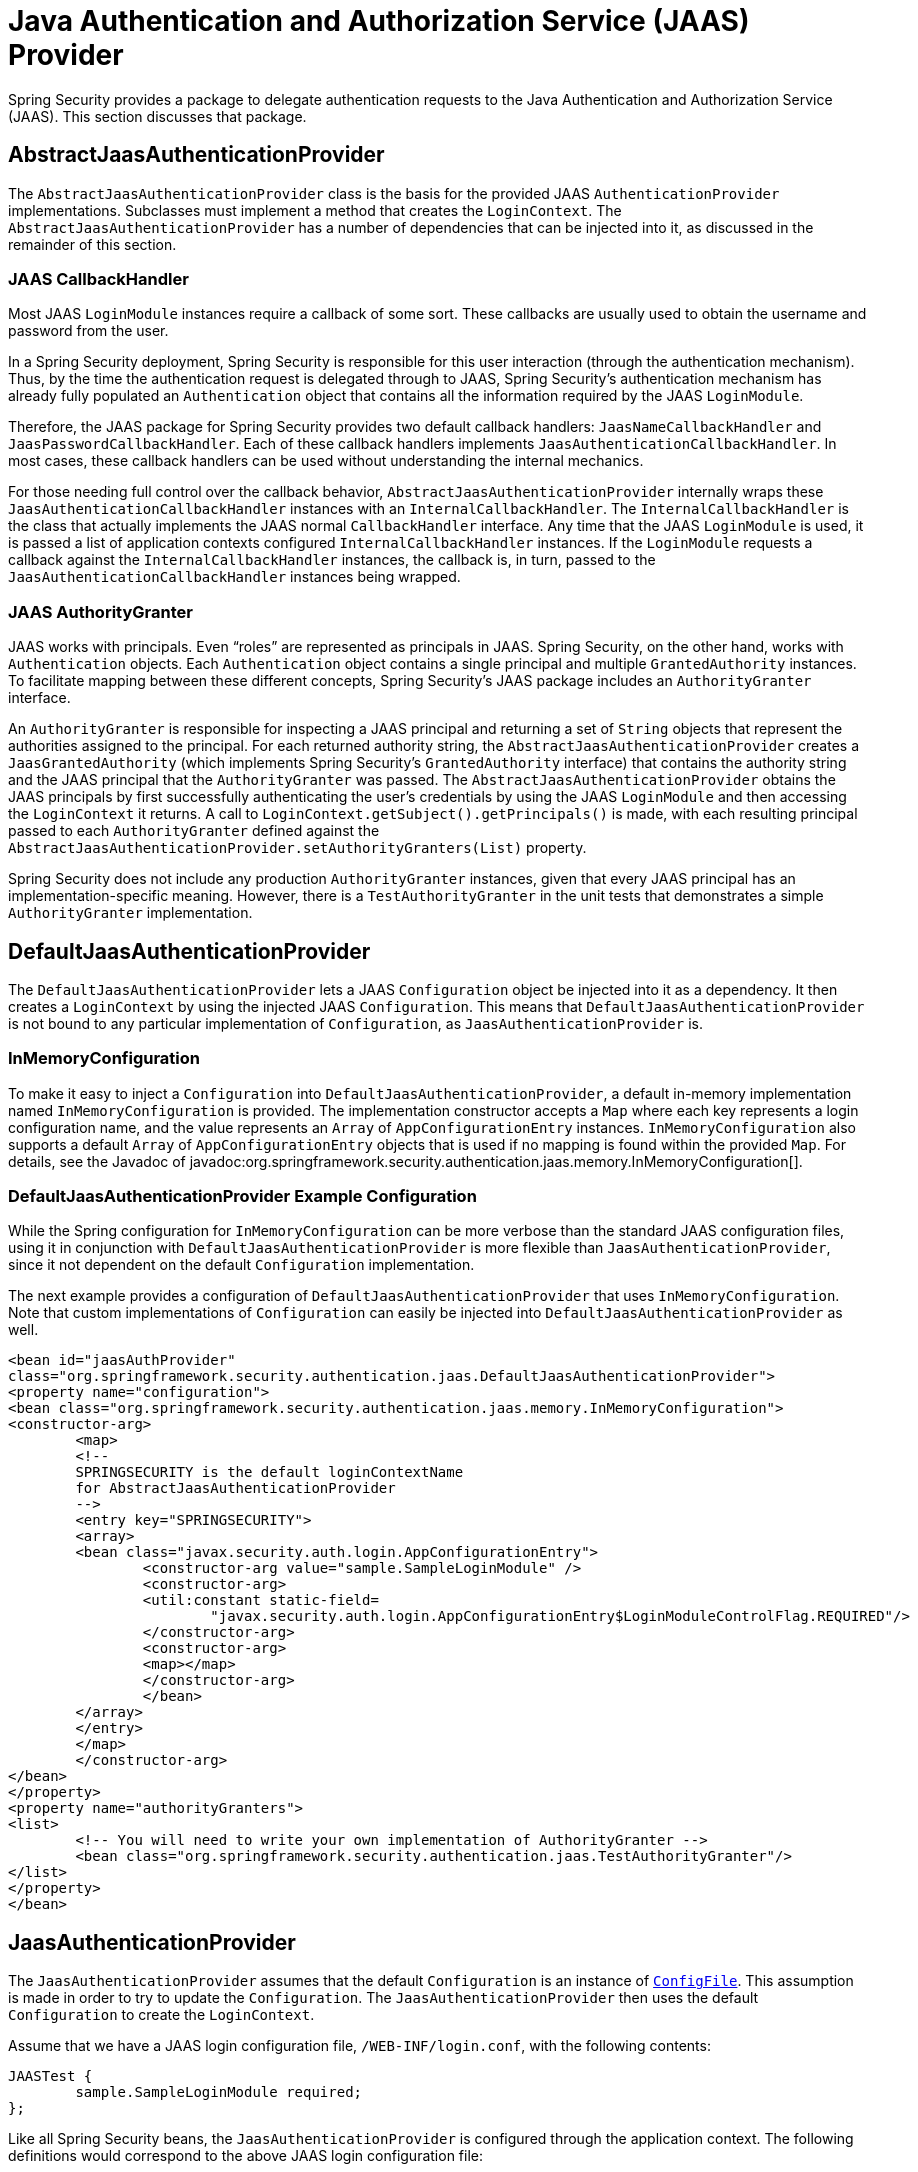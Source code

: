 [[servlet-jaas]]
= Java Authentication and Authorization Service (JAAS) Provider

Spring Security provides a package to delegate authentication requests to the Java Authentication and Authorization Service (JAAS).
This section discusses that package.


[[jaas-abstractjaasauthenticationprovider]]
== AbstractJaasAuthenticationProvider
The `AbstractJaasAuthenticationProvider` class is the basis for the provided JAAS `AuthenticationProvider` implementations.
Subclasses must implement a method that creates the `LoginContext`.
The `AbstractJaasAuthenticationProvider` has a number of dependencies that can be injected into it, as discussed in the remainder of this section.


[[jaas-callbackhandler]]
=== JAAS CallbackHandler
Most JAAS `LoginModule` instances require a callback of some sort.
These callbacks are usually used to obtain the username and password from the user.

In a Spring Security deployment, Spring Security is responsible for this user interaction (through the authentication mechanism).
Thus, by the time the authentication request is delegated through to JAAS, Spring Security's authentication mechanism has already fully populated an `Authentication` object that contains all the information required by the JAAS `LoginModule`.

Therefore, the JAAS package for Spring Security provides two default callback handlers: `JaasNameCallbackHandler` and `JaasPasswordCallbackHandler`.
Each of these callback handlers implements `JaasAuthenticationCallbackHandler`.
In most cases, these callback handlers can be used without understanding the internal mechanics.

For those needing full control over the callback behavior, `AbstractJaasAuthenticationProvider` internally wraps these `JaasAuthenticationCallbackHandler` instances with an `InternalCallbackHandler`.
The `InternalCallbackHandler` is the class that actually implements the JAAS normal `CallbackHandler` interface.
Any time that the JAAS `LoginModule` is used, it is passed a list of application contexts configured `InternalCallbackHandler` instances.
If the `LoginModule` requests a callback against the `InternalCallbackHandler` instances, the callback is, in turn, passed to the `JaasAuthenticationCallbackHandler` instances being wrapped.

[[jaas-authoritygranter]]
=== JAAS AuthorityGranter
JAAS works with principals.
Even "`roles`" are represented as principals in JAAS.
Spring Security, on the other hand, works with `Authentication` objects.
Each `Authentication` object contains a single principal and multiple `GrantedAuthority` instances.
To facilitate mapping between these different concepts, Spring Security's JAAS package includes an `AuthorityGranter` interface.

An `AuthorityGranter` is responsible for inspecting a JAAS principal and returning a set of `String` objects that represent the authorities assigned to the principal.
For each returned authority string, the `AbstractJaasAuthenticationProvider` creates a `JaasGrantedAuthority` (which implements Spring Security's `GrantedAuthority` interface) that contains the authority string and the JAAS principal that the `AuthorityGranter` was passed.
The `AbstractJaasAuthenticationProvider` obtains the JAAS principals by first successfully authenticating the user's credentials by using the JAAS `LoginModule` and then accessing the `LoginContext` it returns.
A call to `LoginContext.getSubject().getPrincipals()` is made, with each resulting principal passed to each `AuthorityGranter` defined against the `AbstractJaasAuthenticationProvider.setAuthorityGranters(List)` property.

Spring Security does not include any production `AuthorityGranter` instances, given that every JAAS principal has an implementation-specific meaning.
However, there is a `TestAuthorityGranter` in the unit tests that demonstrates a simple `AuthorityGranter` implementation.


[[jaas-defaultjaasauthenticationprovider]]
== DefaultJaasAuthenticationProvider
The `DefaultJaasAuthenticationProvider` lets a JAAS `Configuration` object be injected into it as a dependency.
It then creates a `LoginContext` by using the injected JAAS `Configuration`.
This means that `DefaultJaasAuthenticationProvider` is not bound to any particular implementation of `Configuration`, as `JaasAuthenticationProvider` is.


[[jaas-inmemoryconfiguration]]
=== InMemoryConfiguration
To make it easy to inject a `Configuration` into `DefaultJaasAuthenticationProvider`, a default in-memory implementation named `InMemoryConfiguration` is provided.
The implementation constructor accepts a `Map` where each key represents a login configuration name, and the value represents an `Array` of `AppConfigurationEntry` instances.
`InMemoryConfiguration` also supports a default `Array` of `AppConfigurationEntry` objects that is used if no mapping is found within the provided `Map`.
For details, see the Javadoc of javadoc:org.springframework.security.authentication.jaas.memory.InMemoryConfiguration[].


[[jaas-djap-config]]
=== DefaultJaasAuthenticationProvider Example Configuration
While the Spring configuration for `InMemoryConfiguration` can be more verbose than the standard JAAS configuration files, using it in conjunction with `DefaultJaasAuthenticationProvider` is more flexible than `JaasAuthenticationProvider`, since it not dependent on the default `Configuration` implementation.

The next example provides a configuration of `DefaultJaasAuthenticationProvider` that uses `InMemoryConfiguration`.
Note that custom implementations of `Configuration` can easily be injected into `DefaultJaasAuthenticationProvider` as well.

[source,xml]
----
<bean id="jaasAuthProvider"
class="org.springframework.security.authentication.jaas.DefaultJaasAuthenticationProvider">
<property name="configuration">
<bean class="org.springframework.security.authentication.jaas.memory.InMemoryConfiguration">
<constructor-arg>
	<map>
	<!--
	SPRINGSECURITY is the default loginContextName
	for AbstractJaasAuthenticationProvider
	-->
	<entry key="SPRINGSECURITY">
	<array>
	<bean class="javax.security.auth.login.AppConfigurationEntry">
		<constructor-arg value="sample.SampleLoginModule" />
		<constructor-arg>
		<util:constant static-field=
			"javax.security.auth.login.AppConfigurationEntry$LoginModuleControlFlag.REQUIRED"/>
		</constructor-arg>
		<constructor-arg>
		<map></map>
		</constructor-arg>
		</bean>
	</array>
	</entry>
	</map>
	</constructor-arg>
</bean>
</property>
<property name="authorityGranters">
<list>
	<!-- You will need to write your own implementation of AuthorityGranter -->
	<bean class="org.springframework.security.authentication.jaas.TestAuthorityGranter"/>
</list>
</property>
</bean>
----


[[jaas-jaasauthenticationprovider]]
== JaasAuthenticationProvider
The `JaasAuthenticationProvider` assumes that the default `Configuration` is an instance of https://docs.oracle.com/javase/8/docs/jre/api/security/jaas/spec/com/sun/security/auth/login/ConfigFile.html[`ConfigFile`].
This assumption is made in order to try to update the `Configuration`.
The `JaasAuthenticationProvider` then uses the default `Configuration` to create the `LoginContext`.

Assume that we have a JAAS login configuration file, `/WEB-INF/login.conf`, with the following contents:

[source,txt]
----
JAASTest {
	sample.SampleLoginModule required;
};
----

Like all Spring Security beans, the `JaasAuthenticationProvider` is configured through the application context.
The following definitions would correspond to the above JAAS login configuration file:

[source,xml]
----

<bean id="jaasAuthenticationProvider"
class="org.springframework.security.authentication.jaas.JaasAuthenticationProvider">
<property name="loginConfig" value="/WEB-INF/login.conf"/>
<property name="loginContextName" value="JAASTest"/>
<property name="callbackHandlers">
<list>
<bean
	class="org.springframework.security.authentication.jaas.JaasNameCallbackHandler"/>
<bean
	class="org.springframework.security.authentication.jaas.JaasPasswordCallbackHandler"/>
</list>
</property>
<property name="authorityGranters">
	<list>
	<bean class="org.springframework.security.authentication.jaas.TestAuthorityGranter"/>
	</list>
</property>
</bean>
----

[[jaas-apiprovision]]
== Running as a Subject
If configured, the `JaasApiIntegrationFilter` tries to run as the `Subject` on the `JaasAuthenticationToken`.
This means that the `Subject` can be accessed using:

[source,java]
----
Subject subject = Subject.getSubject(AccessController.getContext());
----

You can configure this integration by using the xref:servlet/appendix/namespace/http.adoc#nsa-http-jaas-api-provision[jaas-api-provision] attribute.
This feature is useful when integrating with legacy or external API's that rely on the JAAS Subject being populated.
